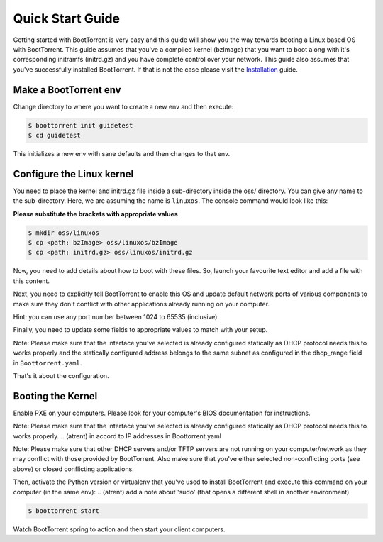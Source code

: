 =================
Quick Start Guide
=================

Getting started with BootTorrent is very easy and this guide will show you the way towards booting a Linux based OS with BootTorrent.
This guide assumes that you've a compiled kernel (bzImage) that you want to boot along with it's corresponding initramfs (initrd.gz) and you have complete control over your network.
This guide also assumes that you've successfully installed BootTorrent. If that is not the case please visit the `Installation`_ guide.

.. _`Installation`: https://boottorrent.readthedocs.io/en/latest/installation.html

Make a BootTorrent env
----------------------

Change directory to where you want to create a new env and then execute:

.. code-block:: console

    $ boottorrent init guidetest
    $ cd guidetest

This initializes a new env with sane defaults and then changes to that env.

Configure the Linux kernel
--------------------------

You need to place the kernel and initrd.gz file inside a sub-directory inside the oss/ directory. You can give any name to the sub-directory. Here, we are assuming the name is ``linuxos``. The console command would look like this:

**Please substitute the brackets with appropriate values**

.. code-block:: console

    $ mkdir oss/linuxos
    $ cp <path: bzImage> oss/linuxos/bzImage
    $ cp <path: initrd.gz> oss/linuxos/initrd.gz

Now, you need to add details about how to boot with these files. So, launch your favourite text editor and add a file with this content.

.. code-block:: yaml
    :caption: oss/linuxos/config.yaml

    dispname: LinuxOS
    method: kexec
    kernel: bzImage
    initrd: initrd.gz
    cmdline: <cmdline>

Next, you need to explicitly tell BootTorrent to enable this OS and update default network ports of various components to make sure they don't conflict with other applications already running on your computer.

.. code-block:: yaml
    :emphasize-lines: 3,4,8,12
    :caption: Boottorrent.yaml

    boottorrent:
        ...
        display_oss: [linuxos]
        default_os: linuxos
        ...
    hefur:
        ...
        port: <available port number>
        ...
    transmission:
        ...
        rpc_port: <available port number>
        ...

Hint: you can use any port number between 1024 to 65535 (inclusive).

Finally, you need to update some fields to appropriate values to match with your setup.

.. code-block:: yaml
    :emphasize-lines: 3,7
    :caption: Boottorrent.yaml

    boottorrent:
        ...
        host_ip: <your computer's IP as visible to the clients>
        ...
    dnsmasq:
        ...
        interface: <interface you want to use>
        dhcp_range: <IPs ranges in same subnet as host_ip>
        ...

Note: Please make sure that the interface you've selected is already configured statically as DHCP protocol needs this to works properly and the statically configured address belongs to the same subnet as configured in the dhcp_range field in ``Boottorrent.yaml``.

That's it about the configuration.

Booting the Kernel
------------------

Enable PXE on your computers. Please look for your computer's BIOS documentation for instructions.

Note: Please make sure that the interface you've selected is already configured statically as DHCP protocol needs this to works properly.
.. (atrent) in accord to IP addresses in Boottorrent.yaml

Note: Please make sure that other DHCP servers and/or TFTP servers are not running on your computer/network as they may conflict with those provided by BootTorrent. Also make sure that you've either selected non-conflicting ports (see above) or closed conflicting applications.

Then, activate the Python version or virtualenv that you've used to install BootTorrent and execute this command on your computer (in the same env):
.. (atrent) add a note about 'sudo' (that opens a different shell in another environment)

.. code-block:: console

    $ boottorrent start

Watch BootTorrent spring to action and then start your client computers.

